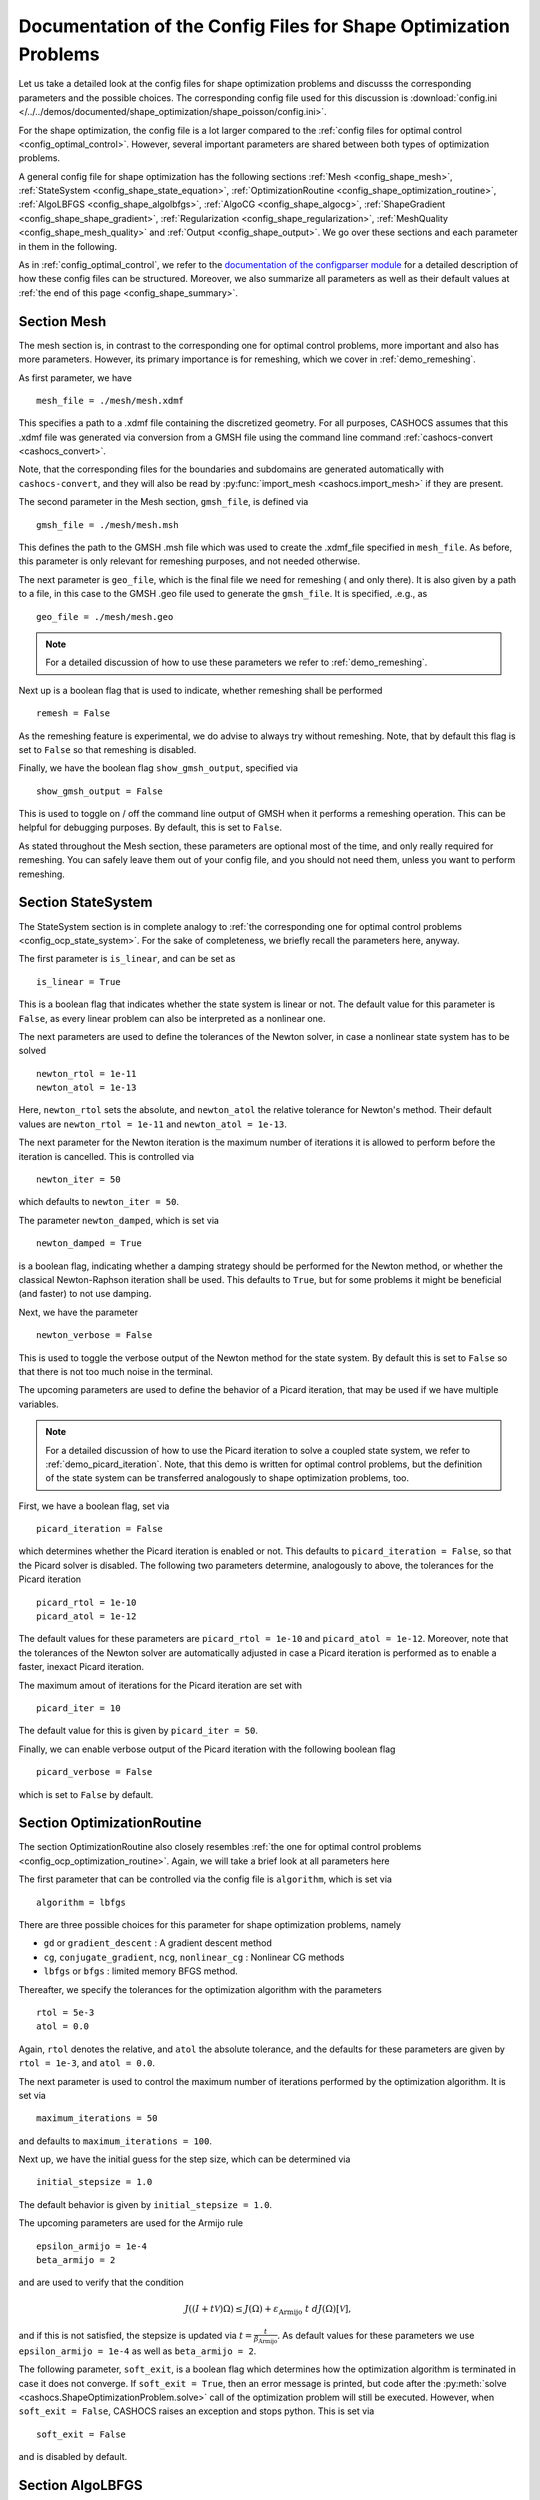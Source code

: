 .. _config_shape_optimization:

Documentation of the Config Files for Shape Optimization Problems
=================================================================

Let us take a detailed look at the config files for shape optimization problems and
discusss the corresponding parameters and the possible choices. The corresponding
config file used for this discussion is :download:`config.ini </../../demos/documented/shape_optimization/shape_poisson/config.ini>`.

For the shape optimization, the config file is a lot larger compared to the :ref:`config files
for optimal control <config_optimal_control>`.
However, several important parameters are shared between both types of optimization
problems.

A general config file for shape optimization has the following sections
:ref:`Mesh <config_shape_mesh>`, :ref:`StateSystem <config_shape_state_equation>`,
:ref:`OptimizationRoutine <config_shape_optimization_routine>`, :ref:`AlgoLBFGS <config_shape_algolbfgs>`,
:ref:`AlgoCG <config_shape_algocg>`,
:ref:`ShapeGradient <config_shape_shape_gradient>`,
:ref:`Regularization <config_shape_regularization>`, :ref:`MeshQuality <config_shape_mesh_quality>`
and :ref:`Output <config_shape_output>`. We go over these
sections and each parameter in them in the following.

As in :ref:`config_optimal_control`, we refer to the `documentation of the
configparser module <https://docs.python.org/3/library/configparser.html>`_ for
a detailed description of how these config files can be structured. Moreover, we
also summarize all parameters as well as their default values
at :ref:`the end of this page <config_shape_summary>`.



.. _config_shape_mesh:

Section Mesh
------------

The mesh section is, in contrast to the corresponding one for optimal control problems,
more important and also has more parameters. However, its primary importance is for
remeshing, which we cover in :ref:`demo_remeshing`.

As first parameter, we have ::

    mesh_file = ./mesh/mesh.xdmf

This specifies a path to a .xdmf file containing the discretized geometry. For all purposes, CASHOCS assumes that this .xdmf file was generated via conversion from a
GMSH file using the command line command :ref:`cashocs-convert <cashocs_convert>`.

Note, that the corresponding files for the boundaries and subdomains are generated
automatically with ``cashocs-convert``, and they will also be read by :py:func:`import_mesh <cashocs.import_mesh>`
if they are present.


The second parameter in the Mesh section, ``gmsh_file``, is defined via ::

    gmsh_file = ./mesh/mesh.msh

This defines the path to the GMSH .msh file which was used to create the .xdmf_file
specified in ``mesh_file``. As before, this parameter is only relevant for remeshing
purposes, and not needed otherwise.

The next parameter is ``geo_file``, which is the final file we need for remeshing (
and only there). It is also given by a path to a file, in this case to the GMSH .geo
file used to generate the ``gmsh_file``. It is specified, .e.g., as ::

    geo_file = ./mesh/mesh.geo

.. note::

    For a detailed discussion of how to use these parameters we refer to :ref:`demo_remeshing`.

Next up is a boolean flag that is used to indicate, whether remeshing shall be performed ::

    remesh = False


As the remeshing feature is experimental, we do advise to always try without
remeshing. Note, that by default this flag is set to ``False`` so that remeshing is disabled.

Finally, we have the boolean flag ``show_gmsh_output``, specified via ::

    show_gmsh_output = False

This is used to toggle on / off the command line output of GMSH when it performs a
remeshing operation. This can be helpful for debugging purposes. By default, this
is set to ``False``.

As stated throughout the Mesh section, these parameters are optional most of the time,
and only really required for remeshing. You can safely leave them out of your config file, and you should not need them, unless you want to perform remeshing.


.. _config_shape_state_equation:

Section StateSystem
---------------------

The StateSystem section is in complete analogy to :ref:`the corresponding one for optimal control problems <config_ocp_state_system>`. For the
sake of completeness, we briefly recall the parameters here, anyway.

The first parameter is ``is_linear``, and can be set as ::

    is_linear = True

This is a boolean flag that indicates whether the state system is linear or not.
The default value for this parameter is ``False``, as every linear problem can also be
interpreted as a nonlinear one.

The next parameters are used to define the tolerances of the Newton solver, in
case a nonlinear state system has to be solved ::

    newton_rtol = 1e-11
    newton_atol = 1e-13


Here, ``newton_rtol`` sets the absolute, and ``newton_atol`` the relative tolerance
for Newton's method. Their default values are ``newton_rtol = 1e-11`` and
``newton_atol = 1e-13``.

The next parameter for the Newton iteration is the maximum number of iterations it
is allowed to perform before the iteration is cancelled. This is controlled via ::

    newton_iter = 50

which defaults to ``newton_iter = 50``.

The parameter ``newton_damped``, which is set via ::

    newton_damped = True

is a boolean flag, indicating whether a damping strategy should be performed for the
Newton method, or whether the classical Newton-Raphson iteration shall be used. This
defaults to ``True``, but for some problems it might be beneficial (and faster) to not
use damping.

Next, we have the parameter ::

    newton_verbose = False

This is used to toggle the verbose output of the Newton method for the state system.
By default this is set to ``False`` so that there is not too much noise in the terminal.


The upcoming parameters are used to define the behavior of a Picard iteration, that
may be used if we have multiple variables.

.. note::

    For a detailed discussion of how to use the Picard iteration to solve a coupled
    state system, we refer to :ref:`demo_picard_iteration`. Note, that this demo
    is written for optimal control problems, but the definition of the state system
    can be transferred analogously to shape optimization problems, too.

First, we have a boolean flag, set via ::

    picard_iteration = False

which determines whether the Picard iteration is enabled or not. This defaults
to ``picard_iteration = False``, so that the Picard solver is disabled.
The following two parameters determine, analogously to above, the tolerances for the
Picard iteration ::

    picard_rtol = 1e-10
    picard_atol = 1e-12

The default values for these parameters are ``picard_rtol = 1e-10`` and
``picard_atol = 1e-12``. Moreover, note that the tolerances of the Newton solver are automatically adjusted in case
a Picard iteration is performed as to enable a faster, inexact Picard iteration.

The maximum amout of iterations for the Picard iteration are set with ::

    picard_iter = 10

The default value for this is given by ``picard_iter = 50``.

Finally, we can enable verbose output of the Picard iteration with the following
boolean flag ::

    picard_verbose = False

which is set to ``False`` by default.


.. _config_shape_optimization_routine:

Section OptimizationRoutine
---------------------------

The section OptimizationRoutine also closely resembles :ref:`the one for optimal control
problems <config_ocp_optimization_routine>`. Again, we will take a brief look at all parameters here

The first parameter that can be controlled via the config file is ``algorithm``, which is
set via ::

    algorithm = lbfgs

There are three possible choices for this parameter for shape optimization problems, namely

- ``gd`` or ``gradient_descent`` : A gradient descent method

- ``cg``, ``conjugate_gradient``, ``ncg``, ``nonlinear_cg`` : Nonlinear CG methods

- ``lbfgs`` or ``bfgs`` : limited memory BFGS method.


Thereafter, we specify the tolerances for the optimization algorithm with the parameters ::

    rtol = 5e-3
    atol = 0.0

Again, ``rtol`` denotes the relative, and ``atol`` the absolute tolerance, and the
defaults for these parameters are given by ``rtol = 1e-3``, and ``atol = 0.0``.

The next parameter is used to control the maximum number of iterations performed by
the optimization algorithm. It is set via ::

    maximum_iterations = 50

and defaults to ``maximum_iterations = 100``.

Next up, we have the initial guess for the step size, which can be determined via ::

    initial_stepsize = 1.0

The default behavior is given by ``initial_stepsize = 1.0``.

The upcoming parameters are used for the Armijo rule ::

    epsilon_armijo = 1e-4
    beta_armijo = 2

and are used to verify that the condition

.. math:: J((I + t \mathcal{V})\Omega) \leq J(\Omega) + \varepsilon_{\text{Armijo}}\ t\ dJ(\Omega)[\mathcal{V}],

and if this is not satisfied, the stepsize is updated via :math:`t = \frac{t}{\beta_{\text{Armijo}}}`.
As default values for these parameters we use ``epsilon_armijo = 1e-4`` as well
as ``beta_armijo = 2``.

The following parameter, ``soft_exit``, is a boolean flag which determines how
the optimization algorithm is terminated in case it does not converge. If ``soft_exit = True``, then an
error message is printed, but code after the :py:meth:`solve <cashocs.ShapeOptimizationProblem.solve>` call of the
optimization problem will still be executed. However, when ``soft_exit = False``, CASHOCS
raises an exception and stops python. This is set via ::

    soft_exit = False

and is disabled by default.


.. _config_shape_algolbfgs:

Section AlgoLBFGS
-----------------

Next, we discuss the parameters relevant for the limited memory BFGS method. For details
regarding this method, we refer to `Schulz, Siebenborn, and Welker, Efficient PDE Constrained Shape Optimization Based on Steklov-Poincaré-Type Metrics
<https://doi.org/10.1137/15M1029369>`_, where the methods are introduced.

The first parameter, ``bfgs_memory_size``, determines how large the storage of the BFGS method is. It is set via ::

    bfgs_memory_size = 3

Usually, a higher storage leads to a better Hessian approximation, and thus to faster
convergence. However, this also leads to an increased memory usage. Typically, values
below 5 already work very well. The default is ``bfgs_memory_size = 5``.

The other parameter for the BFGS method is ::

    use_bfgs_scaling = True

This determines, whether one should use a scaling of the initial Hessian approximation
(see `Nocedal and Wright, Numerical Optimization <https://doi.org/10.1007/978-0-387-40065-5>`_).
This is usually very beneficial and should be kept enabled (which is the default).

.. _config_shape_algocg:

Section AlgoCG
--------------

The following parameters are used to define the behavior of the nonlinear conjugate
gradient methods for shape optimization. For more details on this, we refer to the
preprint `Blauth, Nonlinear Conjugate Gradient Methods for PDE Constrained Shape
Optimization Based on Steklov-Poincaré-Type Metrics <https://arxiv.org/abs/2007.12891>`_.

First, we define which nonlinear CG method is used by ::

    cg_method = DY

Available options are

- ``FR`` : The Fletcher-Reeves method

- ``PR`` : The Polak-Ribiere method

- ``HS`` : The Hestenes-Stiefel method

- ``DY`` : The Dai-Yuan method

- ``HZ`` : The Hager-Zhang method

The default value is ``cg_method = FR``. As for optimal control problems, the subsequent parameters are used to define the
restart behavior of the nonlinear CG methods. First, we have ::

    cg_periodic_restart = False

This boolean flag en- or disables that the NCG methods are restarted after a fixed
amount of iterations, which is specified via ::

    cg_periodic_its = 5

i.e., if ``cg_periodic_restart = True`` and ``cg_periodic_its = n``, then the NCG method
is restarted every ``n`` iterations. The default behavior is given by
``cg_periodic_restart = False`` and ``cg_periodic_its = 10``.

Alternatively, there also exists a relative restart criterion (see `Nocedal and Wright,
Numerical Optimization <https://doi.org/10.1007/978-0-387-40065-5>`_), which can be enabled
via the boolean flag ``cg_relative_restart``, which is defined in the line ::

    cg_relative_restart = False

and the corresponding restart tolerance is set in ::

    cg_restart_tol = 0.5

Note, that ``cg_restart_tol`` should be in :math:`(0, 1)`. If two subsequent
gradients generated by the nonlinear CG method are not "sufficiently
orthogonal", then the method is restarted with a gradient step. The default behavior
is given by ``cg_relative_restart = False`` and ``cg_restart_tol = 0.25``.

.. _config_shape_shape_gradient:

Section ShapeGradient
---------------------

After we have specified the behavior of the solution algorithm, this section
is used to specify parameters relevant to the computation of the shape gradient.
Note, that by shape gradient we refer to the following object.

Let :math:`\mathcal{S} \subset \{ \Omega \;\vert\; \Omega \subset \mathbb{R}^d \}` be a
subset of the power set of :math:`\mathbb{R}^d`. Let :math:`J` be a shape differentiable functional
:math:`J \colon \mathcal{S} \to \mathbb{R}` with shape derivative :math:`dJ(\Omega)[\mathcal{V}]`.
Moreover, let :math:`a \colon H \times H \to \mathbb{R}` be a symmetric, continuous, and
coercive bilinear form on the Hilbert space :math:`H`.
Then, the shape gradient :math:`\mathcal{G}` of :math:`J` (w.r.t. :math:`a`) is defined as the solution of the
problem

.. math::

    \text{Find } \mathcal{G} \in H \text{ such that } \\
    \quad a(\mathcal{G}, \mathcal{V}) = dJ(\Omega)[\mathcal{V}].


For PDE constrained shape optimization, it is common to use a bilinear form based on
the linear elasticity equations, which enables smooth mesh deformations. This bilinear
form is given as follows, in a general form, that is also implemented in CASHOCS

.. math:: a \colon H \times H; \quad a(\mathcal{W}, \mathcal{V}) = \int_\Omega \mu D\mathcal{W} : D\mathcal{V} + \lambda \text{div}(\mathcal{W}) \text{div}(\mathcal{V}) + \delta V \cdot W \text{ d}x,

where :math:`H` is some suitable subspace of :math:`H^1(\Omega)^d`. The subspace property is needed
to include certain geometrical constraints of the shape optimization problem, which fix
certain boundaries, into the shape gradient. For a detailed description of this
setting we refer to the preprint `Blauth, Nonlinear Conjugate Gradient Methods for PDE
Constrained Shape Optimization Based on Steklov-Poincaré-Type Metrics <https://arxiv.org/abs/2007.12891>`_.
Moreover, we note that for the second Lamé parameter :math:`\mu`, CASHOCS implements
an idea from `Schulz and Siebenborn, Computational Comparison of Surface Metric for PDE Constrained Shape Optimization
<https://doi.org/10.1515/cmam-2016-0009>`_: There, it is proposed to compute :math:`\mu`
as the solution of the Laplace problem

.. math::
    \begin{alignedat}{2}
        - \Delta \mu &= 0 \quad &&\text{ in } \Omega, \\
        \mu &= \mu_\text{def} \quad &&\text{ on } \Gamma^\text{def},\\
        \mu &= \mu_\text{fix} \quad &&\text{ on } \Gamma^\text{fix},\\
    \end{alignedat}

This allows to give the deformable and fixed boundaries a different stiffness,
which is then smoothly extended into the interior of the domain. Moreover, they
propose to use the solution of this Laplace equation directly for 2D problems,
and to use :math:`\sqrt{\mu}` for 3D problems.

First of all, we define what kind of boundaries there are. In principle, there exist
two types, the deformable boundaries and fixed boundaries. On fixed boundaries, we
impose homogeneous Dirichlet boundary conditions for the shape gradient, so that
these are not moved under the corresponding deformation. In CASHOCS, we define what boundaries
are fixed and deformable via their markers, which are either defined in the
corresponding python script, or in the GMSH file, if such a mesh is imported.

The config file for :ref:`demo_shape_poisson` defines the deformable boundaries
with the command ::

    shape_bdry_def = [1]

.. note::

    Remember, that in the demo, we defined ``boundaries`` with the commands ::

        boundary = CompiledSubDomain('on_boundary')
        boundaries = MeshFunction('size_t', mesh, dim=1)
        boundary.mark(boundaries, 1)

    Hence, we see that the marker ``1`` corresponds to the entire boundary, and this
    is set to being variable / deformable.

As we do not have a fixed boundary for this problem, the corresponding list
for the fixed boundaries is empty ::

    shape_bdry_fix = []

Note, that CASHOCS also gives you the possibility of defining partially constrainted
boundaries, where only one axial component is fixed, whereas the other two are
not. These are defined in ::

    shape_bdry_fix_x = []
    shape_bdry_fix_y = []
    shape_bdry_fix_z = []

For these, we have that ``shape_bdry_fix_x`` is a list of all markers whose corresponding
boundaries should not be deformable in x-direction, but can be deformed in the y-
and z-directions. Of course you can constrain a boundary to be only variable in a
single direction by adding the markers to the remaining lists.

The next parameter is specified via ::

    use_pull_back = True

This parameter is used to determine, whether the material derivative should
be computed for objects that are not state or adjoint variables. This is
enabled by default.

.. warning::

    This parameter should always be set to ``True``, otherwise the shape derivative might
    be wrong. Only disable it when you are sure what you are doing.

    Furthermore, note that the material derivative computation is only correct,
    as long as no differential operators act on objects that are not state or
    adjoint variables. However, this should only be a minor restriction and not
    relevant for almost all problems.

.. note::

    See :ref:`demo_inverse_tomography` for a case, where we use
    ``use_pull_back = False``.

The next parameters determine the coefficients of the bilinear form :math:`a`.
First, we have the first Lamé parameter :math:`\lambda`, which is set via ::

    lambda_lame = 1.428571428571429

The default value for this is ``lambda_lame = 0.0``.

Next, we specify the damping parameter :math:`\delta` with the line ::

    damping_factor = 0.2

The default for this is ``damping_factor = 0.0``.

.. note::

    As the default value for the damping factor is ``damping_factor = 0.0``, this
    should be set to a positive value in case the entire boundary of a problem
    is deformable. Otherwise, the Riesz identification problem for the shape
    gradient is not well-posed.

Finally, we define the values for :math:`\mu_\text{def}` and :math:`\mu_\text{fix}`
via ::

    mu_fix = 0.35714285714285715
    mu_def = 0.35714285714285715

The default behavior is given by ``mu_fix = 1.0`` and ``mu_def = 1.0``.

The parameter ``use_sqrt_mu`` is a boolean flag, which switches between using
:math:`\mu` and :math:`\sqrt{\mu}` as the stiffness for the linear elasticity
equations, as discussed above. This is set via ::

    use_sqrt_mu = False

and the default value is ``use_sqrt_mu = False``.

The next line in the config file is ::

    inhomogeneous = False

This determines, whether an inhomogeneous linear elasticity equation is used to
project the shape gradient. This scales the parameters :math:`\mu, \lambda` and
:math:`\delta` by :math:`\frac{1}{\text{vol}}`, where :math:`\text{vol}` is the
volume of the current element (during assembly). This means, that smaller elements
get a higher stiffness, so that the deformation takes place in the larger elements,
which can handle larger deformations without reducing their quality too much. For
more details on this approach, we refer to the preprint `Blauth, Leithäuser, and Pinnau,
Model Hierarchy for the Shape Optimization of a Microchannel Cooling System
<https://arxiv.org/abs/1911.06819>`_.



.. _config_shape_regularization:

Section Regularization
----------------------

In this section, the parameters for shape regularizations are specified. For a
detailed discussion of their usage, we refer to :ref:`demo_regularization`.

First, we have the parameters ``factor_volume`` and ``target_volume``. These are set
via the lines ::

    factor_volume = 0.0
    target_volume = 3.14

They are used to implement the (target) volume regularization term

.. math::

    \frac{\mu_\text{vol}}{2} \left( \int_{\Omega} 1 \text{ d}x - \text{vol}_\text{des} \right)^2

Here, :math:`\mu_\text{vol}` is specified via ``factor_volume``, and :math:`\text{vol}_\text{des}`
is the target volume, specified via ``target_volume``. The default behavior is
``factor_volume = 0.0`` and ``target_volume = 0.0``, so that we do not have
a volume regularization.

The next line, i.e., ::

    use_initial_volume = True

determines the boolean flag ``use_initial_volume``. If this is set to ``True``,
then the not the value given in ``target_volume`` is used, but instead the
volume of the initial geometry is used for :math:`\text{vol}_\text{des}`.

For the next two types of regularization, namely the (target) surface and (target)
barycenter regularization, the syntax for specifying the parameters is completely
analogous. For the (target) surface regularization we have ::

    factor_surface = 0.0
    target_surface = 1.0

These parameter are used to implement the regularization term

.. math::

    \frac{\mu_\text{surf}}{2} \left( \int_{\Gamma} 1 \text{ d}s - \text{surf}_\text{des} \right)^2

Here, :math:`\mu_\text{surf}` is determined via ``factor_surface``, and
:math:`\text{surf}_\text{des}` is determined via ``target_surface``. The default
values are given by ``factor_surface = 0.0`` and ``target_surface = 0.0``.

As for the volume regularization, the parameter ::

    use_initial_surface = True

determines whether the target surface area is specified via ``target_surface``
or if the surface area of the initial geometry should be used instead. The default
behavior is given by ``use_initial_surface = False``.

Finally, we have the (target) barycenter regularization. This is specified via
the parameters ::

    factor_barycenter = 0.0
    target_barycenter = [0.0, 0.0, 0.0]

and implements the term

.. math::

    \frac{\mu_\text{bary}}{2} \left\lvert \frac{1}{\text{vol}(\Omega)} \int_\Omega x \text{ d}x - \text{bary}_\text{des} \right\rvert^2

The default behavior is given by ``factor_barycenter = 0.0`` and ``target_barycenter = [0,0,0]``,
so that we do not have a barycenter regularization.

Finally, the flag ::

    use_initial_barycenter = True

again determines, whether :math:`\text{bary}_\text{des}` is determined via ``target_barycenter``
or if the barycenter of the initial geometry should be used. The default behavior
is given by ``use_initial_barycenter = False``.

.. hint::

    The object ``target_barycenter`` has to be a list. For 2D problems it is also
    sufficient, if the list only has two entries, for the :math:`x` and :math:`y`
    barycenters.

.. _config_shape_mesh_quality:

Section MeshQuality
-------------------

This section details the parameters that influence the quality of the
computational mesh. First, we have the lines ::

    volume_change = inf
    angle_change = inf

These parameters are used to specify how much the volume and the angles, respectively,
of the mesh elements are allowed to change in a single transformation. In particular,
they implement the following criteria (see `Etling, Herzog, Loayza, Wachsmuth,
First and Second Order Shape Optimization Based on Restricted Mesh Deformations
<https://doi.org/10.1137/19M1241465>`_)

.. math::

    \frac{1}{\alpha} &\leq \det\left( \text{id} + D\mathcal{V} \right) \leq \alpha \\
    \left\lvert\left\lvert D\mathcal{V} \right\rvert\right\rvert_{F} &\leq \beta.

Here, :math:`\alpha` corresponds to ``volume_change`` and :math:`\beta` corresponds
to ``angle_change``, and :math:`\mathcal{V}` is the deformation. The default behavior
is given by ``volume_change = inf`` and ``angle_change = inf``, so that no restrictions
are posed. Note, that, e.g., `Etling, Herzog, Loayza, Wachsmuth,
First and Second Order Shape Optimization Based on Restricted Mesh Deformations
<https://doi.org/10.1137/19M1241465>`_ use the values ``volume_change = 2.0`` and
``angle_change = 0.3``.

The next two parameters are given by ::

    tol_lower = 0.0
    tol_upper = 1e-15

These parameters specify a kind of interval for the mesh quality. In particular,
we have the following situation (note that the mesh quality is always an element
in :math:`[0,1]`):

- If the mesh quality is in :math:`[\texttt{tol upper}, 1]`, the mesh is assumed
  to be "good", so that finite element solutions of the corresponding PDEs are
  sensible and not influenced by the mesh quality or some discretization artifacts.

- If the mesh quality is in :math:`[\texttt{tol lower}, \texttt{tol upper}]`, a
  kind of breaking point is reached. Here, it is assumed that the mesh is sufficiently
  good so that the solution of the state system is still possible. However, a mesh
  whose quality is in this interval should not be used anymore to compute the solution
  of the adjoint system or to compute the shape gradient, as the quality is too poor
  for this. Usually, this means that the algorithm is terminated, unless remeshing
  is enabled. In the latter case, the remeshing is performed.

- If the mesh quality is in the interval :math:`[0, \texttt{tol lower}]`, the mesh
  quality is assumed to be so poor, that even the solution of the state system
  is not possible anymore. In practice, this can only happen during the Armijo line
  search. Thanks to our previous considerations, we also know that the mesh, that is
  to be deformed, has at least a quality of ``tol_lower``, so that this quality
  might be reached again, if the step size is just decreased sufficiently often.
  This way, it is ensured that the state system is only solved when the mesh quality
  is larger than ``tol_lower``, so that the corresponding cost functional value is
  reasonable.

The default behavior is given by ``tol_lower = 0.0`` and ``tol_upper = 1e-15``,
so that there are basically no requirements on the mesh quality.

Finally, the upcoming two parameters specify how exactly the mesh quality is measured.
The first one is ::

    measure = condition_number

and determines one of the four mesh quality criteria, as defined in :py:class:`MeshQuality <cashocs.MeshQuality>`.
Available options are

- ``skewness``
- ``maximum_angle``
- ``radius_ratios``
- ``condition_number``

(see :py:class:`MeshQuality <cashocs.MeshQuality>` for a detailed description).
The default value is given by ``measure = skewness``.

Finally, the parameter ``type`` determines, whether the minimum quality over all
elements (``type = min``) or the average quality over all elements (``type = avg``)
shall be used. This is set via ::

    type = min

and defaults to ``type = min``.

.. _config_shape_output:

Section Output
--------------

In this section, the parameters for the output of the algorithm, either in the terminal
or as files, are specified. First, we have the parameter ``verbose``. This is used to toggle the output of the
optimization algorithm. It defaults to ``True`` and is controlled via ::

    verbose = True

The parameter ``save_results`` is a boolean flag, which determines whether a history
of the optimization algorithm, including cost function value, gradient norm, accepted
step sizes, and mesh quality, shall be saved to a .json file. This defaults to ``True``,
and can be set with ::

    save_results = False

The next line in the config file is ::

    save_pvd = False

Here, the parameter ``save_pvd`` is set. This is a boolean flag, which can be set to
``True`` to enable that CASHOCS generates .pvd files for the state variables for each iteration the optimization algorithm performs. These are great for visualizing the
steps done by the optimization algorithm, but also need some disc space, so that they are disabled by default.
Note, that for visualizing these files, you need `Paraview <https://www.paraview.org/>`_.

Moreover, we also have the parameter ``save_mesh`` that is set via ::

    save_mesh = False

This is used to save the optimized geometry to a GMSH file. The default behavior
is given by ``save_mesh = False``. Note, that this is only
possible if the input mesh was already generated by GMSH, and specified in the Mesh
section of the config file. For any other meshes, the underlying mesh is also saved in
the .pvd files, so that you can at least always visualize the optimized geometry.


.. _config_shape_summary:

Summary
-------

Finally, an overview over all parameters and their default values can be found
in the following.


[Mesh]
******

.. list-table::
    :header-rows: 1

    * - Parameters
      - Default value
      - Remarks
    * - mesh_file
      -
      - Only needed for remeshing
    * - gmsh_file
      -
      - Only needed for remeshing
    * - geo_file
      -
      - Only needed for remeshing
    * - remesh
      - ``False``
      - if ``True``, remeshing is enabled; this feature is experimental, use with care
    * - show_gmsh_output
      - ``False``
      - if ``True``, shows the output of GMSH during remeshing in the console



[StateSystem]
*************

.. list-table::
    :header-rows: 1

    * - Parameter
      - Default value
      - Remarks
    * - is_linear
      - ``False``
      - using ``True`` gives an error for nonlinear problems
    * - newton_rtol
      - ``1e-11``
      - relative tolerance for Newton's method
    * - newton_atol
      - ``1e-13``
      - absolute tolerance for Newton's method
    * - newton_iter
      - ``50``
      - maximum iterations for Newton's method
    * - newton_damped
      - ``True``
      -
    * - newton_verbose
      - ``False``
      - ``True`` enables verbose output of Newton's method
    * - picard_iteration
      - ``False``
      - ``True`` enables Picard iteration; only has an effect for multiple
        variables
    * - picard_rtol
      - ``1e-10``
      - relative tolerance for Picard iteration
    * - picard_atol
      - ``1e-12``
      - absolute tolerance for Picard iteration
    * - picard_iter
      - ``50``
      - maximum iterations for Picard iteration
    * - picard_verbose
      - ``False``
      - ``True`` enables verbose output of Picard iteration



[OptimizationRoutine]
*********************

.. list-table::
  :header-rows: 1

  * - Parameter
    - Default value
    - Remarks
  * - algorithm
    -
    - has to be specified by the user; see :py:meth:`solve <cashocs.OptimalControlProblem.solve>`
  * - rtol
    - ``1e-3``
    - relative tolerance for the optimization algorithm
  * - atol
    - ``0.0``
    - absolute tolerance for the optimization algorithm
  * - maximum iterations
    - ``100``
    - maximum iterations for the optimization algorithm
  * - initial_stepsize
    - ``1.0``
    - initial stepsize for the first iteration in the Armijo rule
  * - epsilon_armijo
    - ``1e-4``
    -
  * - beta_armijo
    - ``2.0``
    -
  * - soft_exit
    - ``False``
    - if ``True``, the optimization algorithm does not raise an exception if
      it did not converge


[AlgoLBFGS]
***********

.. list-table::
  :header-rows: 1

  * - Parameter
    - Default value
    - Remarks
  * - bfgs_memory_size
    - ``5``
    - memory size of the LBFGS method
  * - use_bfgs_scaling
    - ``True``
    - if ``True``, uses a scaled identity mapping as initial guess for the inverse Hessian


[AlgoCG]
********

.. list-table::
  :header-rows: 1

  * - Parameter
    - Default value
    - Remarks
  * - cg_method
    - ``FR``
    - specifies which nonlinear CG method is used
  * - cg_periodic_restart
    - ``False``
    - if ``True``, enables periodic restart of NCG method
  * - cg_periodic_its
    - ``10``
    - specifies, after how many iterations the NCG method is restarted, if applicable
  * - cg_relative_restart
    - ``False``
    - if ``True``, enables restart of NCG method based on a relative criterion
  * - cg_restart_tol
    - ``0.25``
    - the tolerance of the relative restart criterion, if applicable



[ShapeGradient]
***************

.. list-table::
    :header-rows: 1

    * - Parameter
      - Default value
      - Remarks
    * - shape_bdry_def
      - ``[]``
      - list of indices for the deformable boundaries; only needed if inhomogeneous ``mu_lame`` is used
    * - shape_bdry_fix
      - ``[]``
      - list of indices for the fixed boundaries
    * - shape_bdry_fix_x
      - ``[]``
      - list of indices for boundaries with fixed x values
    * - shape_bdry_fix_y
      - ``[]``
      - list of indices for boundaries with fixed y values
    * - shape_bdry_fix_z
      - ``[]``
      - list of indices for boundaries with fixed z values
    * - use_pull_back
      - ``True``
      - if ``False``, shape derivative might be wrong; no pull-back for the material derivative is performed;
        only use with caution
    * - lambda_lame
      - ``0.0``
      - value of the first Lamé parameter for the elasticity equations
    * - damping_factor
      - ``0.0``
      - value of the damping parameter for the elasticity equations
    * - mu_def
      - ``1.0``
      - value of the second Lamé parameter on the deformable boundaries
    * - mu_fix
      - ``1.0``
      - value of the second Lamé parameter on the fixed boundaries
    * - use_sqrt_mu
      - ``False``
      - if ``True``, uses the square root of the computed ``mu_lame``; might be good for 3D problems
    * - inhomogeneous
      - ``False``
      - if ``True``, uses inhomogeneous elasticity equations, weighted by the local mesh size


[Regularization]
****************

.. list-table::
    :header-rows: 1

    * - Parameter
      - Default value
      - Remarks
    * - factor_volume
      - ``0.0``
      - value of the regularization parameter for volume regularization; needs to be non-negative
    * - target_volume
      - ``0.0``
      - prescribed volume for the volume regularization
    * - use_initial_volume
      - ``False``
      - if ``True`` uses the volume of the initial geometry as prescribed volume
    * - factor_surface
      - ``0.0``
      - value of the regularization parameter for surface regularization; needs to be non-negative
    * - target_surface
      - ``0.0``
      - prescribed surface for the surface regularization
    * - use_initial_surface
      - ``False``
      - if ``True`` uses the surface of the initial geometry as prescribed surface
    * - factor_barycenter
      - ``0.0``
      - value of the regularization parameter for barycenter regularization; needs to be non-negative
    * - target_barycenter
      - ``[0.0, 0.0, 0.0]``
      - prescribed barycenter for the barycenter regularization
    * - use_initial_barycenter
      - ``False``
      - if ``True`` uses the barycenter of the initial geometry as prescribed barycenter



[MeshQuality]
*************

.. list-table::
    :header-rows: 1

    * - Parameter
      - Default value
      - Remarks
    * - volume_change
      - ``inf``
      - determines by what factor the volume of a cell is allowed to change within a single deformation
    * - angle_change
      - ``inf``
      - determines how much the angles of a cell are allowed to change within a single deformation
    * - tol_lower
      - ``0.0``
      - if the mesh quality is lower than this tolerance, the state system is not solved
        for the Armijo rule, instead step size is decreased
    * - tol_upper
      - ``1e-15``
      - if the mesh quality is between ``tol_lower`` and ``tol_upper``, the state
        system will still be solved for the Armijo rule. If the accepted step yields a quality
        lower than this, algorithm is terminated (or remeshing is initiated)
    * - measure
      - ``skewness``
      - determines which quality measure is used
    * - type
      - ``min``
      - determines if minimal or average quality is considered




[Output]
********

.. list-table::
    :header-rows: 1

    * - Parameter
      - Default value
      - Remarks
    * - verbose
      - ``True``
      - if ``True``, the history of the optimization is printed to the console
    * - save_results
      - ``True``
      - if ``True``, the history of the optimization is saved to a .json file
    * - save_pvd
      - ``False``
      - if ``True``, the history of the state variables over the optimization is
        saved in .pvd files.
    * - save_mesh
      - ``False``
      - if ``True``, saves the mesh for the optimized geometry; only available for GMSH input
